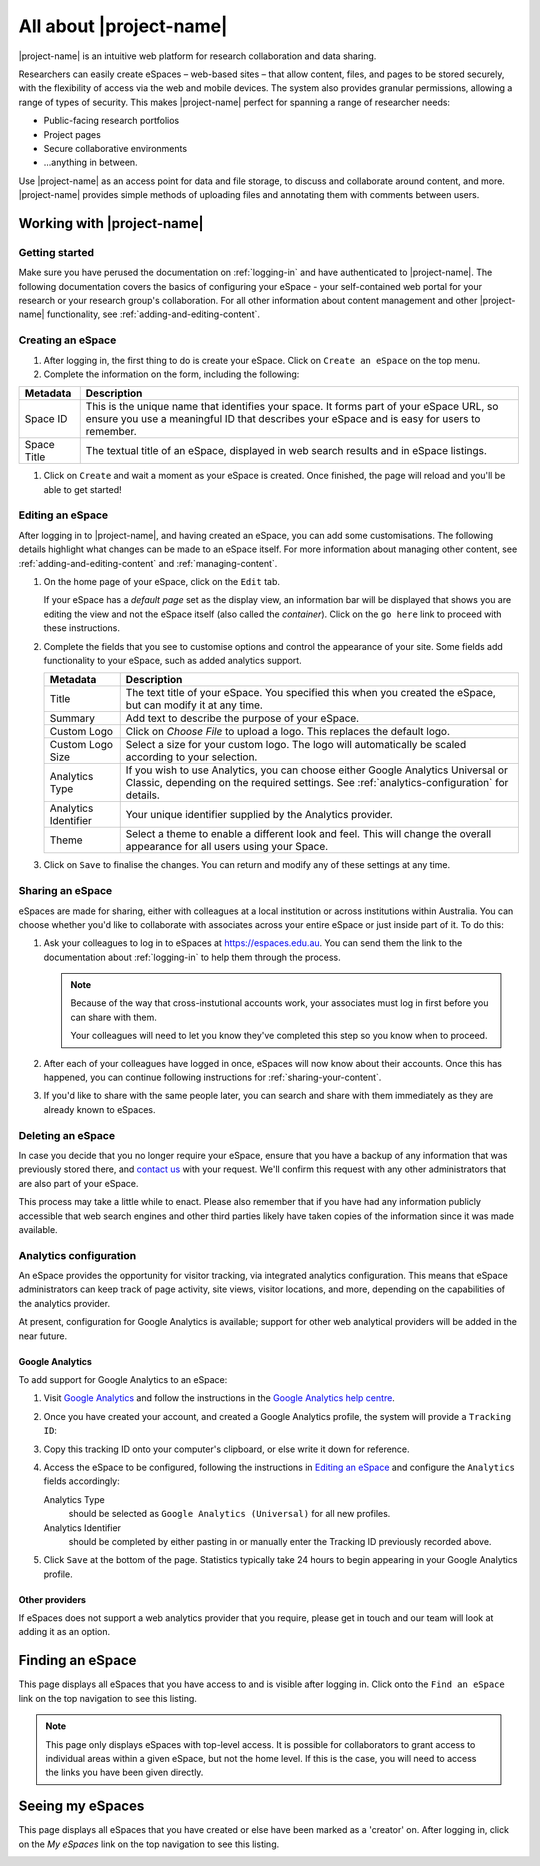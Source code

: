 All about |project-name|
************************

|project-name| is an intuitive web platform for research collaboration and data
sharing.

Researchers can easily create eSpaces – web-based sites – that allow content,
files, and pages to be stored securely, with the flexibility of access via the
web and mobile devices. The system also provides granular permissions, allowing
a range of types of security. This makes |project-name| perfect for spanning a
range of researcher needs:

* Public-facing research portfolios
* Project pages
* Secure collaborative environments
* ...anything in between.

Use |project-name| as an access point for data and file storage, to discuss and
collaborate around content, and more. |project-name| provides simple methods of
uploading files and annotating them with comments between users.


Working with |project-name|
===========================

Getting started
---------------

Make sure you have perused the documentation on :ref:`logging-in` and have
authenticated to |project-name|.  The following documentation covers the basics
of configuring your eSpace - your self-contained web portal for your research
or your research group's collaboration.  For all other information about
content management and other |project-name| functionality, see
:ref:`adding-and-editing-content`.

Creating an eSpace
------------------

#. After logging in, the first thing to do is create your eSpace.
   Click on ``Create an eSpace`` on the top menu.

#. Complete the information on the form, including the following:

+-------------+-----------------------------------------------------+
| Metadata    | Description                                         |
+=============+=====================================================+
| Space ID    | This is the unique name that identifies your space. |
|             | It forms part of your eSpace URL, so ensure you use |
|             | a meaningful ID that describes your eSpace and is   |
|             | easy for users to remember.                         |
+-------------+-----------------------------------------------------+
| Space Title | The textual title of an eSpace, displayed in web    |
|             | search results and in eSpace listings.              |
+-------------+-----------------------------------------------------+

#. Click on ``Create`` and wait a moment as your eSpace is created.
   Once finished, the page will reload and you'll be able to get started!


Editing an eSpace
-----------------

After logging in to |project-name|, and having created an eSpace, you can add some
customisations. The following details highlight what changes can be made
to an eSpace itself.  For more information about managing other content,
see :ref:`adding-and-editing-content` and :ref:`managing-content`.

#. On the home page of your eSpace, click on the ``Edit`` tab.

   .. image:: /images/editeSpace.png
      :alt: Edit an eSpace
      :align: center
      :scale: 50%

   If your eSpace has a *default page* set as the display view, an information
   bar will be displayed that shows you are editing the view and not the eSpace
   itself (also called the *container*).  Click on the ``go here`` link to
   proceed with these instructions.

#. Complete the fields that you see to customise options and
   control the appearance of your site. Some fields add functionality to your
   eSpace, such as added analytics support.

   +----------------------+------------------------------------------------------------------+
   | Metadata             | Description                                                      |
   +======================+==================================================================+
   | Title                | The text title of your eSpace. You specified this                |
   |                      | when you created the eSpace, but can modify it at any time.      |
   +----------------------+------------------------------------------------------------------+
   | Summary              | Add text to describe the purpose of your eSpace.                 |
   +----------------------+------------------------------------------------------------------+
   | Custom Logo          | Click on *Choose File* to upload a logo. This replaces the       |
   |                      | default logo.                                                    |
   +----------------------+------------------------------------------------------------------+
   | Custom Logo Size     | Select a size for your custom logo. The logo will automatically  |
   |                      | be scaled according to your selection.                           |
   +----------------------+------------------------------------------------------------------+
   | Analytics Type       | If you wish to use Analytics, you can choose either              |
   |                      | Google Analytics Universal or Classic, depending on the required |
   |                      | settings. See :ref:`analytics-configuration` for details.        |
   +----------------------+------------------------------------------------------------------+
   | Analytics Identifier | Your unique identifier supplied by the Analytics provider.       |
   +----------------------+------------------------------------------------------------------+
   | Theme                | Select a theme to enable a different look and feel. This will    |
   |                      | change the overall appearance for all users using your Space.    |
   +----------------------+------------------------------------------------------------------+

#. Click on ``Save`` to finalise the changes. You can return and modify any of
   these settings at any time.


Sharing an eSpace
-----------------

eSpaces are made for sharing, either with colleagues at a local institution
or across institutions within Australia.  You can choose whether you'd like
to collaborate with associates across your entire eSpace or just inside part
of it.  To do this:

#. Ask your colleagues to log in to eSpaces at https://espaces.edu.au.
   You can send them the link to the documentation about :ref:`logging-in`
   to help them through the process.

   .. note::

       Because of the way that cross-instutional accounts work, your associates
       must log in first before you can share with them.

       Your colleagues will need to let you know they've completed this step so
       you know when to proceed.

#. After each of your colleagues have logged in once, eSpaces will now know
   about their accounts.  Once this has happened, you can continue following
   instructions for :ref:`sharing-your-content`.

#. If you'd like to share with the same people later, you can search and share
   with them immediately as they are already known to eSpaces.


Deleting an eSpace
------------------

In case you decide that you no longer require your eSpace, ensure that you have
a backup of any information that was previously stored there, and `contact us
<https://www.espaces.edu.au/contact-info>`_ with your request.  We'll confirm
this request with any other administrators that are also part of your eSpace.

This process may take a little while to enact.  Please also remember that if
you have had any information publicly accessible that web search engines and
other third parties likely have taken copies of the information since it was
made available.

.. _analytics-configuration:

Analytics configuration
-----------------------

An eSpace provides the opportunity for visitor tracking, via integrated
analytics configuration.  This means that eSpace administrators can keep
track of page activity, site views, visitor locations, and more, depending on
the capabilities of the analytics provider.

At present, configuration for Google Analytics is available; support for other
web analytical providers will be added in the near future.


Google Analytics
~~~~~~~~~~~~~~~~

To add support for Google Analytics to an eSpace:

#. Visit `Google Analytics <http://www.google.com.au/analytics/>`_ and
   follow the instructions in the `Google Analytics help centre
   <https://support.google.com/analytics/>`_.

#. Once you have created your account, and created a Google Analytics
   profile, the system will provide a ``Tracking ID``:

   .. image:: /images/google-analytics-trackingid.png
      :alt: Google Analytics Tracking ID
      :align: center
      :scale: 50%

#. Copy this tracking ID onto your computer's clipboard, or else
   write it down for reference.

#. Access the eSpace to be configured, following the instructions in
   `Editing an eSpace`_ and configure the ``Analytics`` fields accordingly:

   Analytics Type
      should be selected as ``Google Analytics (Universal)`` for all new
      profiles.
   Analytics Identifier
      should be completed by either pasting in or manually enter the Tracking
      ID previously recorded above.

#. Click ``Save`` at the bottom of the page.  Statistics typically take 24 hours
   to begin appearing in your Google Analytics profile.


Other providers
~~~~~~~~~~~~~~~

If eSpaces does not support a web analytics provider that you require, please
get in touch and our team will look at adding it as an option.


Finding an eSpace
=================

This page displays all eSpaces that you have access to and is visible
after logging in.  Click onto the ``Find an eSpace`` link on the top navigation
to see this listing.

.. image:: /images/findspace.png
   :alt: Find an eSpace
   :align: center
   :scale: 50%

.. note::

   This page only displays eSpaces with top-level access.
   It is possible for collaborators to grant access to individual areas
   within a given eSpace, but not the home level.  If this is the case,
   you will need to access the links you have been given directly.

Seeing my eSpaces
=================

This page displays all eSpaces that you have created or else have been marked
as a 'creator' on.  After logging in, click on the *My eSpaces* link on the 
top navigation to see this listing.

.. image:: /images/myspace.png
   :alt: My eSpaces
   :align: center
   :scale: 50%

